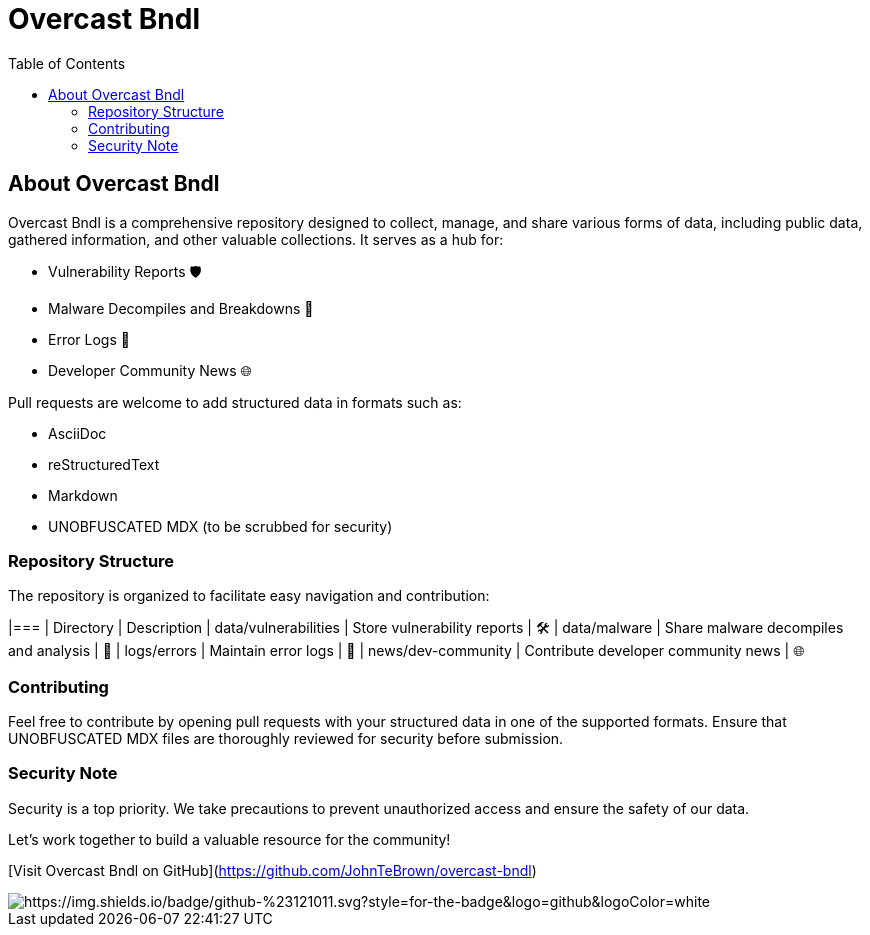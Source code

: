 = Overcast Bndl
:icons: font
:source-highlighter: pygments
:toc:

== About Overcast Bndl

Overcast Bndl is a comprehensive repository designed to collect, manage, and share various forms of data, including public data, gathered information, and other valuable collections. It serves as a hub for:

- Vulnerability Reports 🛡️
- Malware Decompiles and Breakdowns 🦠
- Error Logs 📝
- Developer Community News 🌐

Pull requests are welcome to add structured data in formats such as:

- AsciiDoc
- reStructuredText
- Markdown
- UNOBFUSCATED MDX (to be scrubbed for security)

=== Repository Structure

The repository is organized to facilitate easy navigation and contribution:

|=== | Directory | Description
| data/vulnerabilities | Store vulnerability reports | 🛠️
| data/malware | Share malware decompiles and analysis | 🦠
| logs/errors | Maintain error logs | 📄
| news/dev-community | Contribute developer community news | 🌐

=== Contributing

Feel free to contribute by opening pull requests with your structured data in one of the supported formats. Ensure that UNOBFUSCATED MDX files are thoroughly reviewed for security before submission.

=== Security Note

Security is a top priority. We take precautions to prevent unauthorized access and ensure the safety of our data.

Let's work together to build a valuable resource for the community!

[Visit Overcast Bndl on GitHub](https://github.com/JohnTeBrown/overcast-bndl)

image::![https://img.shields.io/badge/github-%23121011.svg?style=for-the-badge&logo=github&logoColor=white]
